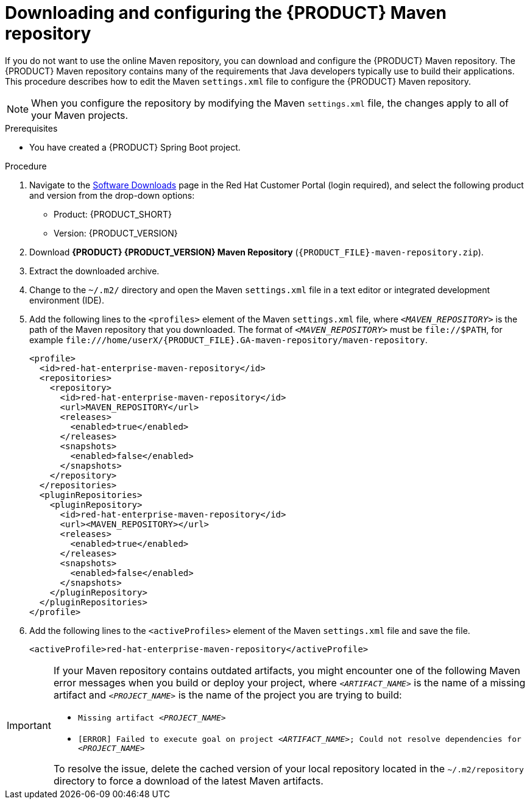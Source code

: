 [id="download-maven-proc_{context}"]

= Downloading and configuring the {PRODUCT} Maven repository

If you do not want to use the online Maven repository, you can download and configure the {PRODUCT} Maven repository. The {PRODUCT} Maven repository contains many of the requirements that Java developers typically use to build their applications. This procedure describes how to edit the Maven `settings.xml` file to configure the {PRODUCT} Maven repository.

NOTE: When you configure the repository by modifying the Maven `settings.xml` file, the changes apply to all of your Maven projects.

.Prerequisites
* You have created a {PRODUCT} Spring Boot project.

.Procedure
. Navigate to the https://access.redhat.com/jbossnetwork/restricted/listSoftware.html[Software Downloads] page in the Red Hat Customer Portal (login required), and select the following product and version from the drop-down options:

* Product: {PRODUCT_SHORT}
* Version: {PRODUCT_VERSION}
. Download *{PRODUCT} {PRODUCT_VERSION} Maven Repository* (`{PRODUCT_FILE}-maven-repository.zip`).
. Extract the downloaded archive.
. Change to the `~/.m2/` directory and open the Maven `settings.xml` file in a text editor or integrated development environment (IDE).
. Add the following lines to the `<profiles>` element of the Maven `settings.xml` file, where `_<MAVEN_REPOSITORY>_` is the path of the Maven repository that you downloaded. The format of `_<MAVEN_REPOSITORY>_` must be `\file://$PATH`, for example `\file:///home/userX/{PRODUCT_FILE}.GA-maven-repository/maven-repository`.
+
[source,xml,subs="attributes+,+quotes"]
----
<profile>
  <id>red-hat-enterprise-maven-repository</id>
  <repositories>
    <repository>
      <id>red-hat-enterprise-maven-repository</id>
      <url>MAVEN_REPOSITORY</url>
      <releases>
        <enabled>true</enabled>
      </releases>
      <snapshots>
        <enabled>false</enabled>
      </snapshots>
    </repository>
  </repositories>
  <pluginRepositories>
    <pluginRepository>
      <id>red-hat-enterprise-maven-repository</id>
      <url><MAVEN_REPOSITORY></url>
      <releases>
        <enabled>true</enabled>
      </releases>
      <snapshots>
        <enabled>false</enabled>
      </snapshots>
    </pluginRepository>
  </pluginRepositories>
</profile>
----
+
. Add the following lines to the `<activeProfiles>` element of the Maven `settings.xml` file and save the file.
+
[source,xml]
----
<activeProfile>red-hat-enterprise-maven-repository</activeProfile>
----

[IMPORTANT]
====
If your Maven repository contains outdated artifacts, you might encounter one of the following Maven error messages when you build or deploy your project, where `_<ARTIFACT_NAME>_` is the name of a missing artifact and `_<PROJECT_NAME>_` is the name of the project you are trying to build:

* `Missing artifact _<PROJECT_NAME>_`
* `[ERROR] Failed to execute goal on project _<ARTIFACT_NAME>_; Could not resolve dependencies for _<PROJECT_NAME>_`

To resolve the issue, delete the cached version of your local repository located in the  `~/.m2/repository` directory to force a download of the latest Maven artifacts.
====
